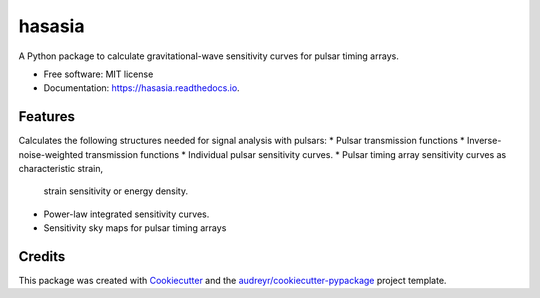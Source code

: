 ===============
hasasia
===============


.. image:: https://img.shields.io/pypi/v/hasasia.svg
        :target: https://pypi.python.org/pypi/hasasia

.. image:: https://img.shields.io/travis/Hazboun6/hasasia.svg
        :target: https://travis-ci.org/Hazboun6/hasasia

.. image:: https://readthedocs.org/projects/hasasia/badge/?version=latest
        :target: https://hasasia.readthedocs.io/en/latest/?badge=latest
        :alt: Documentation Status




A Python package to calculate gravitational-wave sensitivity curves for pulsar timing arrays.

* Free software: MIT license
* Documentation: https://hasasia.readthedocs.io.


Features
--------
Calculates the following structures needed for signal analysis with pulsars:
* Pulsar transmission functions
* Inverse-noise-weighted transmission functions
* Individual pulsar sensitivity curves.
* Pulsar timing array sensitivity curves as characteristic strain,
  strain sensitivity or energy density.
* Power-law integrated sensitivity curves.
* Sensitivity sky maps for pulsar timing arrays

Credits
-------

This package was created with Cookiecutter_ and the `audreyr/cookiecutter-pypackage`_ project template.

.. _Cookiecutter: https://github.com/audreyr/cookiecutter
.. _`audreyr/cookiecutter-pypackage`: https://github.com/audreyr/cookiecutter-pypackage

